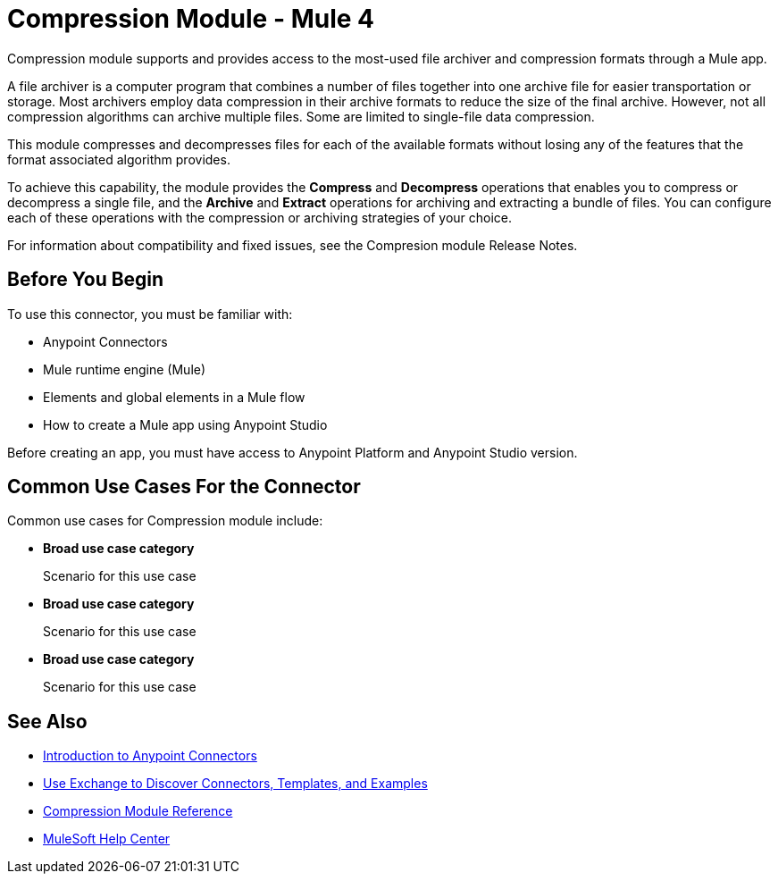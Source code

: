 = Compression Module - Mule 4
:page-aliases: connectors::compression/compression-module.adoc

Compression module supports and provides access to the most-used file archiver and compression formats through a Mule app.

A file archiver is a computer program that combines a number of files together into one archive file for easier transportation or storage. Most archivers employ data compression in their archive formats to reduce the size of the final archive. However, not all compression algorithms can archive multiple files. Some are limited to single-file data compression.

This module compresses and decompresses files for each of the available formats without losing any of the features that the format associated algorithm
provides.

To achieve this capability, the module provides the *Compress* and *Decompress* operations that enables you to compress or decompress a single file, and the *Archive* and *Extract* operations for archiving and extracting a bundle of files. You can configure each of these operations with the compression or archiving  strategies of your choice.

For information about compatibility and fixed issues, see the Compresion module Release Notes.

== Before You Begin

To use this connector, you must be familiar with:

* Anypoint Connectors
* Mule runtime engine (Mule)
* Elements and global elements in a Mule flow
* How to create a Mule app using Anypoint Studio

Before creating an app, you must have access to Anypoint Platform and Anypoint Studio version.
// If your connector has other prerequisites specific to this connector, list them here.

== Common Use Cases For the Connector

Common use cases for Compression module include:

//For each scenario consider the following:
//- specific real-world systems
//- specific possible actions
//- specific applications/connectors to connect with
//- specific ways the connector benefits the user with this scenario

* *Broad use case category*
+
Scenario for this use case

* *Broad use case category*
+
Scenario for this use case

* *Broad use case category*
+
Scenario for this use case


== See Also
* xref:connectors::introduction/introduction-to-anypoint-connectors.adoc[Introduction to Anypoint Connectors]
* xref:connectors::introduction/intro-use-exchange.adoc[Use Exchange to Discover Connectors, Templates, and Examples]
* xref:compression-documentation.adoc[Compression Module Reference]
* https://help.mulesoft.com[MuleSoft Help Center]
